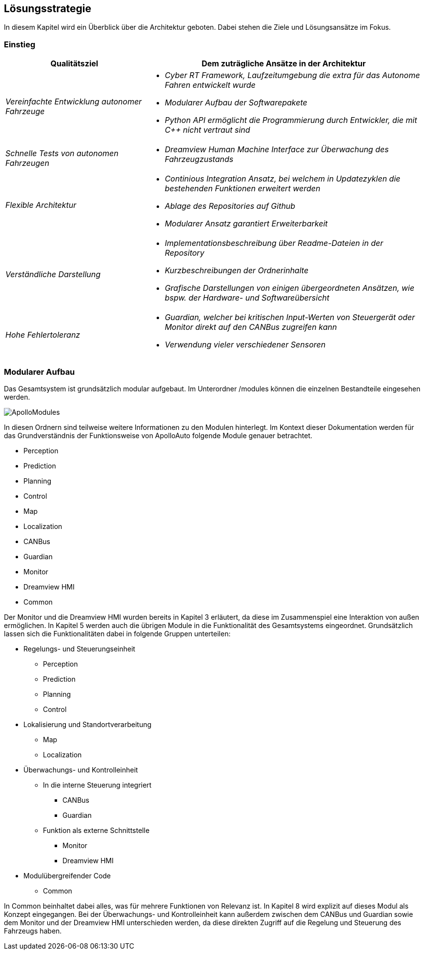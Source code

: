 [[section-solution-strategy]]
== Lösungsstrategie

In diesem Kapitel wird ein Überblick über die Architektur geboten. Dabei stehen die Ziele und Lösungsansätze im Fokus.

=== Einstieg

[cols="1,2" options="header"]
|===
|Qualitätsziel | Dem zuträgliche Ansätze in der Architektur 
| _Vereinfachte Entwicklung autonomer Fahrzeuge_	a|

												* _Cyber RT Framework, Laufzeitumgebung die extra für das Autonome Fahren entwickelt wurde_
												* _Modularer Aufbau der Softwarepakete_
												* _Python API ermöglicht die Programmierung durch Entwickler, die mit C++ nicht vertraut sind_

| _Schnelle Tests von autonomen Fahrzeugen_		a|	

												* _Dreamview Human Machine Interface zur Überwachung des Fahrzeugzustands_
| _Flexible Architektur_						a|

												* _Continious Integration Ansatz, bei welchem in Updatezyklen die bestehenden Funktionen erweitert werden_
												* _Ablage des Repositories auf Github_
												* _Modularer Ansatz garantiert Erweiterbarkeit_
| _Verständliche Darstellung_					a|

												* _Implementationsbeschreibung über Readme-Dateien in der Repository_
												* _Kurzbeschreibungen der Ordnerinhalte_
												* _Grafische Darstellungen von einigen übergeordneten Ansätzen, wie bspw. der Hardware- und Softwareübersicht_
| _Hohe Fehlertoleranz_							a|

												* _Guardian, welcher bei kritischen Input-Werten von Steuergerät oder Monitor direkt auf den CANBus zugreifen kann_
												* _Verwendung vieler verschiedener Sensoren_
|===


=== Modularer Aufbau

Das Gesamtsystem ist grundsätzlich modular aufgebaut. Im Unterordner /modules können die einzelnen Bestandteile eingesehen werden.

image::ApolloModules.png[]

In diesen Ordnern sind teilweise weitere Informationen zu den Modulen hinterlegt. Im Kontext dieser Dokumentation werden für das Grundverständnis der Funktionsweise von ApolloAuto folgende Module genauer betrachtet.

* Perception
* Prediction
* Planning
* Control
* Map
* Localization
* CANBus
* Guardian
* Monitor
* Dreamview HMI
* Common

Der Monitor und die Dreamview HMI wurden bereits in Kapitel 3 erläutert, da diese im Zusammenspiel eine Interaktion von außen ermöglichen. In Kapitel 5 werden auch die übrigen Module in die Funktionalität des Gesamtsystems eingeordnet.
Grundsätzlich lassen sich die Funktionalitäten dabei in folgende Gruppen unterteilen:

* Regelungs- und Steuerungseinheit
** Perception
** Prediction
** Planning
** Control

* Lokalisierung und Standortverarbeitung
** Map
** Localization

* Überwachungs- und Kontrolleinheit
** In die interne Steuerung integriert
*** CANBus
*** Guardian
** Funktion als externe Schnittstelle
*** Monitor
*** Dreamview HMI

* Modulübergreifender Code
** Common

In Common beinhaltet dabei alles, was für mehrere Funktionen von Relevanz ist. In Kapitel 8 wird explizit auf dieses Modul als Konzept eingegangen.
Bei der Überwachungs- und Kontrolleinheit kann außerdem zwischen dem CANBus und Guardian sowie dem Monitor und der Dreamview HMI unterschieden werden, da diese direkten Zugriff auf die Regelung und Steuerung des Fahrzeugs haben.

//****
//.Inhalt
//Kurzer Überblick über die grundlegenden Entscheidungen und Lösungsansätze, die Entwurf und Implementierung des Systems prägen.
//Hierzu gehören:
//
//* Technologieentscheidungen
//* Entscheidungen über die Top-Level-Zerlegung des Systems, beispielsweise die Verwendung gesamthaft prägender Entwurfs- oder Architekturmuster,
//* Entscheidungen zur Erreichung der wichtigsten Qualitätsanforderungen sowie
//* relevante organisatorische Entscheidungen, beispielsweise für bestimmte Entwicklungsprozesse oder Delegation bestimmter Aufgaben an andere Stakeholder.
//
//.Motivation
//Diese wichtigen Entscheidungen bilden wesentliche „Eckpfeiler“ der Architektur.
//Von ihnen hängen viele weitere Entscheidungen oder Implementierungsregeln ab.
//
//.Form
//Fassen Sie die zentralen Entwurfsentscheidungen *kurz* zusammen.
//Motivieren Sie, ausgehend von Aufgabenstellung, Qualitätszielen und Randbedingungen, was Sie entschieden haben und warum Sie so entschieden haben.
//Vermeiden Sie redundante Beschreibungen und verweisen Sie eher auf weitere Ausführungen in Folgeabschnitten.
//
//C++ und Python zur Integration: Für anwendungsorientierte Programmierer aus dem Maschinenbau/der Fahrzeugtechnik und für klassiche Informatiker geeignet
//
//****
